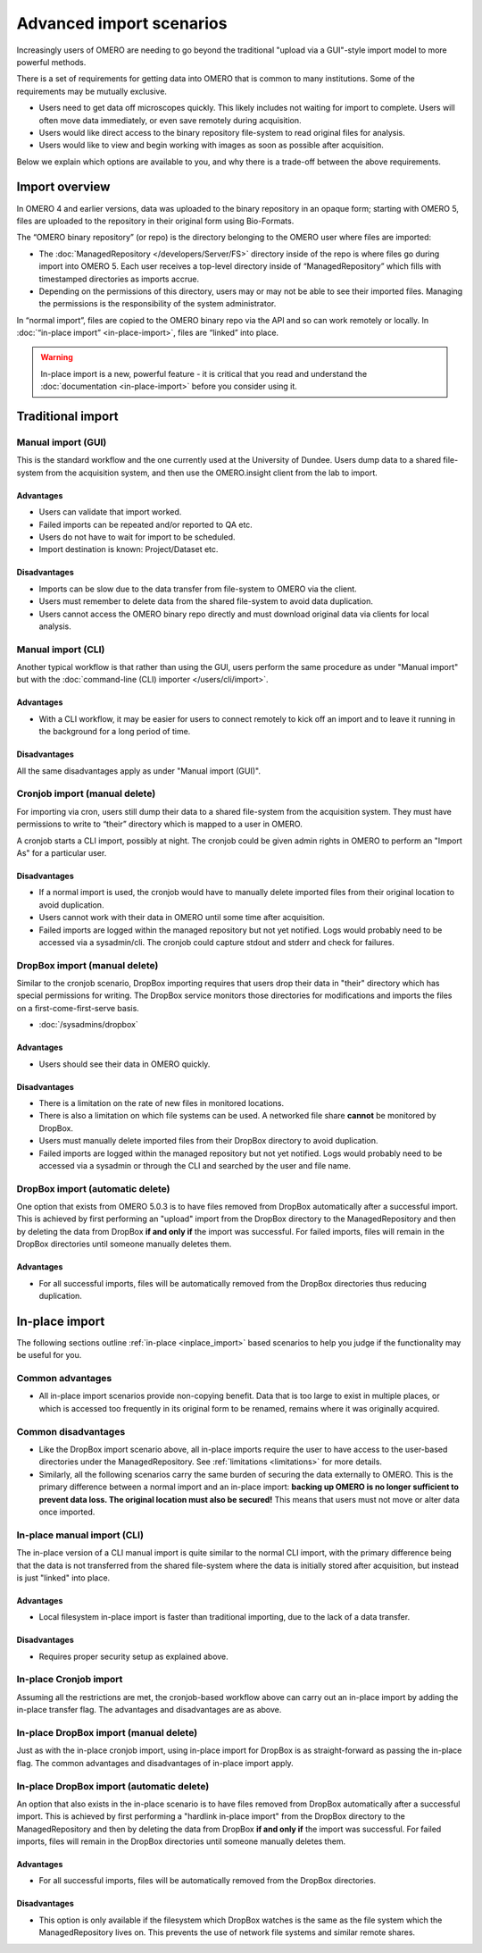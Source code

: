 Advanced import scenarios
=========================

Increasingly users of OMERO are needing to go beyond the traditional "upload
via a GUI"-style import model to more powerful methods.

There is a set of requirements for getting data into OMERO that is common
to many institutions. Some of the requirements may be mutually exclusive.

* Users need to get data off microscopes quickly. This likely includes
  not waiting for import to complete. Users will often move data immediately,
  or even save remotely during acquisition.

* Users would like direct access to the binary repository file-system
  to read original files for analysis.

* Users would like to view and begin working with images as soon as
  possible after acquisition.

Below we explain which options are available to you, and why there is a
trade-off between the above requirements.

Import overview
---------------

In OMERO 4 and earlier versions, data was uploaded to the binary repository
in an opaque form; starting with OMERO 5, files are uploaded to the
repository in their original form using Bio-Formats.

The “OMERO binary repository” (or repo) is the directory belonging to the
OMERO user where files are imported:

* The :doc:`ManagedRepository
  </developers/Server/FS>` directory inside of
  the repo is where files go during import into OMERO 5. Each user receives a
  top-level directory inside of “ManagedRepository” which fills with
  timestamped directories as imports accrue.

* Depending on the permissions of this directory, users may or may not be
  able to see their imported files. Managing the permissions is the
  responsibility of the system administrator.

In “normal import”, files are copied to the OMERO binary repo via the API
and so can work remotely or locally. In :doc:`“in-place import”
<in-place-import>`, files are “linked” into place.

.. warning:: In-place import is a new, powerful feature - it is critical that
    you read and understand the :doc:`documentation <in-place-import>` before
    you consider using it.

Traditional import
------------------

Manual import (GUI)
^^^^^^^^^^^^^^^^^^^

This is the standard workflow and the one currently used
at the University of Dundee. Users dump data to a shared
file-system from the acquisition system, and then use the
OMERO.insight client from the lab to import.

Advantages
""""""""""

* Users can validate that import worked.

* Failed imports can be repeated and/or reported to QA etc.

* Users do not have to wait for import to be scheduled.

* Import destination is known: Project/Dataset etc.

Disadvantages
"""""""""""""

* Imports can be slow due to the data transfer from file-system to OMERO via
  the client.

* Users must remember to delete data from the shared file-system to avoid data
  duplication.

* Users cannot access the OMERO binary repo directly and must download
  original data via clients for local analysis.

Manual import (CLI)
^^^^^^^^^^^^^^^^^^^

Another typical workflow is that rather than using the GUI, users perform the
same procedure as under "Manual import" but with the
:doc:`command-line (CLI) importer </users/cli/import>`.

Advantages
""""""""""

* With a CLI workflow, it may be easier for users to connect remotely
  to kick off an import and to leave it running in the background for a long
  period of time.

Disadvantages
"""""""""""""

All the same disadvantages apply as under "Manual import (GUI)".

Cronjob import (manual delete)
^^^^^^^^^^^^^^^^^^^^^^^^^^^^^^

For importing via cron, users still dump their data to a shared file-system
from the acquisition system. They must have permissions to write to “their”
directory which is mapped to a user in OMERO.

A cronjob starts a CLI import, possibly at night. The cronjob could be given
admin rights in OMERO to perform an "Import As" for a particular user.

Disadvantages
"""""""""""""

* If a normal import is used, the cronjob would have to manually delete
  imported files from their original location to avoid duplication.

* Users cannot work with their data in OMERO until some time after
  acquisition.

* Failed imports are logged within the managed repository but not yet
  notified.
  Logs would probably need to be accessed via a sysadmin/cli. The cronjob
  could capture stdout and stderr and check for failures.

DropBox import (manual delete)
^^^^^^^^^^^^^^^^^^^^^^^^^^^^^^

Similar to the cronjob scenario, DropBox importing requires that users drop
their data in "their" directory which has special permissions for writing.
The DropBox service monitors those directories for modifications and imports
the files on a first-come-first-serve basis.

* :doc:`/sysadmins/dropbox`

Advantages
""""""""""

* Users should see their data in OMERO quickly.

Disadvantages
"""""""""""""

* There is a limitation on the rate of new files in monitored locations.

* There is also a limitation on which file systems can be used. A networked
  file share **cannot** be monitored by DropBox.

* Users must manually delete imported files from their DropBox directory to
  avoid duplication.

* Failed imports are logged within the managed repository but not yet
  notified.
  Logs would probably need to be accessed via a sysadmin or through the CLI
  and searched by the user and file name.

.. _upload_dropbox_auto:

DropBox import (automatic delete)
^^^^^^^^^^^^^^^^^^^^^^^^^^^^^^^^^

One option that exists from OMERO 5.0.3 is to have files removed from DropBox
automatically after a successful import. This is achieved by first performing
an "upload" import from the DropBox directory to the ManagedRepository and
then by deleting the data from DropBox **if and only if** the import was
successful. For failed imports, files will remain in the DropBox directories
until someone manually deletes them.

Advantages
""""""""""

* For all successful imports, files will be automatically removed
  from the DropBox directories thus reducing duplication.

In-place import
---------------

The following sections outline :ref:`in-place <inplace_import>` based
scenarios to help you judge if the functionality may be useful for you.

Common advantages
^^^^^^^^^^^^^^^^^

* All in-place import scenarios provide non-copying benefit. Data that is
  too large to exist in multiple places, or which is accessed too frequently
  in its original form to be renamed, remains where it was originally
  acquired.

Common disadvantages
^^^^^^^^^^^^^^^^^^^^

* Like the DropBox import scenario above, all in-place imports require the
  user to have access to the user-based directories under the
  ManagedRepository. See :ref:`limitations <limitations>` for more details.

* Similarly, all the following scenarios carry the same burden of securing
  the data externally to OMERO. This is the primary difference between a
  normal import and an in-place import: **backing up OMERO is no longer
  sufficient to prevent data loss. The original location must also be
  secured!** This means that users must not move or alter data once imported.

In-place manual import (CLI)
^^^^^^^^^^^^^^^^^^^^^^^^^^^^

The in-place version of a CLI manual import is quite similar to the normal
CLI import, with the primary difference being that the data is not transferred
from the shared file-system where the data is initially stored after
acquisition, but instead is just "linked" into place.

Advantages
""""""""""

* Local filesystem in-place import is faster than traditional importing, due
  to the lack of a data transfer.

Disadvantages
"""""""""""""

* Requires proper security setup as explained above.

In-place Cronjob import
^^^^^^^^^^^^^^^^^^^^^^^

Assuming all the restrictions are met, the cronjob-based workflow above
can carry out an in-place import by adding the in-place transfer flag. The
advantages and disadvantages are as above.

.. _inplace_dropbox_manual:

In-place DropBox import (manual delete)
^^^^^^^^^^^^^^^^^^^^^^^^^^^^^^^^^^^^^^^

Just as with the in-place cronjob import, using in-place import for DropBox
is as straight-forward as passing the in-place flag. The common advantages
and disadvantages of in-place import apply.

.. _inplace_dropbox_auto:

In-place DropBox import (automatic delete)
^^^^^^^^^^^^^^^^^^^^^^^^^^^^^^^^^^^^^^^^^^

An option that also exists in the in-place scenario is to have
files removed from DropBox automatically after a successful import.
This is achieved by first performing a "hardlink in-place import" from
the DropBox directory to the ManagedRepository and then by deleting
the data from DropBox **if and only if** the import was successful. For
failed imports, files will remain in the DropBox directories until someone
manually deletes them.

Advantages
""""""""""

* For all successful imports, files will be automatically removed
  from the DropBox directories.

Disadvantages
"""""""""""""

* This option is only available if the filesystem which DropBox watches is
  the same as the file system which the ManagedRepository lives on. This
  prevents the use of network file systems and similar remote shares.

.. seealso:: 

    :doc:`/sysadmins/in-place-import`

    :doc:`/sysadmins/dropbox`

    :doc:`/users/cli/import`

    :doc:`/users/cli/import-target`

